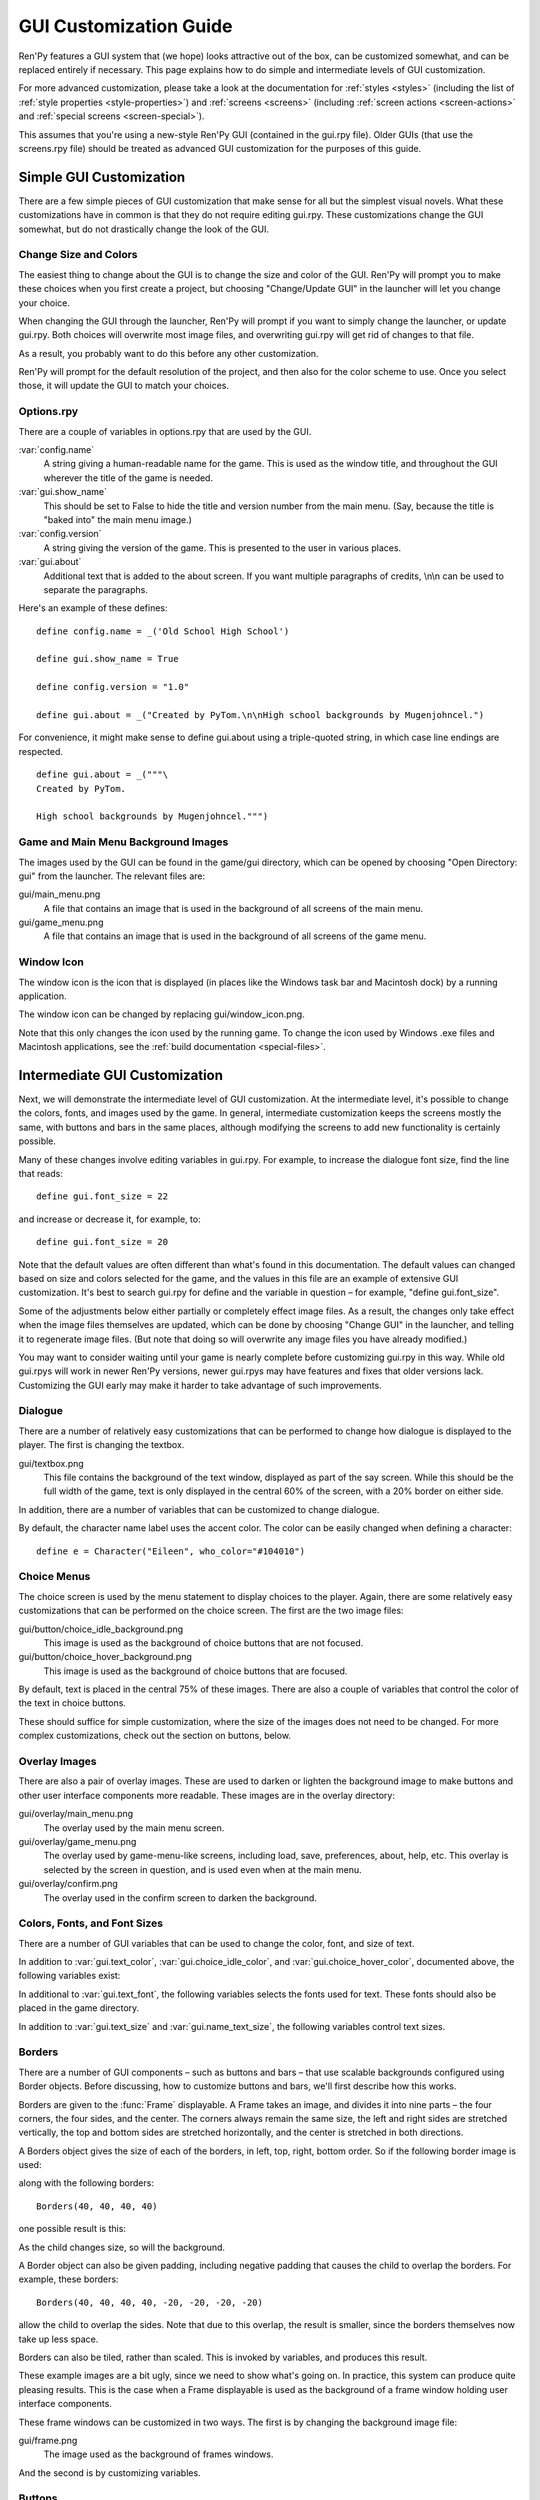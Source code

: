 .. _gui:

=======================
GUI Customization Guide
=======================

.. ifconfig:: not renpy_figures

    .. note::

        This version of the documentation has the images omitted to
        save space. To view the full version, please visit
        https://www.renpy.org/doc/html/gui.html

Ren'Py features a GUI system that (we hope) looks attractive out of the box,
can be customized somewhat, and can be replaced entirely if necessary. This
page explains how to do simple and intermediate levels of GUI customization.

For more advanced customization, please take a look at the documentation for
:ref:`styles <styles>` (including the list of :ref:`style properties <style-properties>`)
and :ref:`screens <screens>` (including :ref:`screen actions <screen-actions>`
and :ref:`special screens <screen-special>`).

This assumes that you're using a new-style Ren'Py GUI (contained in the gui.rpy
file). Older GUIs (that use the screens.rpy file) should be treated as advanced
GUI customization for the purposes of this guide.


Simple GUI Customization
========================

There are a few simple pieces of GUI customization that make sense for
all but the simplest visual novels. What these customizations have in
common is that they do not require editing gui.rpy. These customizations
change the GUI somewhat, but do not drastically change the look of the
GUI.


Change Size and Colors
----------------------

The easiest thing to change about the GUI is to change the size and
color of the GUI. Ren'Py will prompt you to make these choices when
you first create a project, but choosing "Change/Update GUI" in the
launcher will let you change your choice.

When changing the GUI through the launcher, Ren'Py will prompt if you
want to simply change the launcher, or update gui.rpy. Both choices
will overwrite most image files, and overwriting gui.rpy will get rid
of changes to that file.

As a result, you probably want to do this before any other customization.

Ren'Py will prompt for the default resolution of the project, and then
also for the color scheme to use. Once you select those, it will update
the GUI to match your choices.


Options.rpy
-----------

There are a couple of variables in options.rpy that are used by the
GUI.

:var:`config.name`
    A string giving a human-readable name for the game. This is used as the
    window title, and throughout the GUI wherever the title of the
    game is needed.

:var:`gui.show_name`
    This should be set to False to hide the title and version number from
    the main menu. (Say, because the title is "baked into" the main menu
    image.)

:var:`config.version`
    A string giving the version of the game. This is presented to the
    user in various places.

:var:`gui.about`
    Additional text that is added to the about screen. If you want multiple
    paragraphs of credits, \\n\\n can be used to separate the paragraphs.

Here's an example of these defines::

    define config.name = _('Old School High School')

    define gui.show_name = True

    define config.version = "1.0"

    define gui.about = _("Created by PyTom.\n\nHigh school backgrounds by Mugenjohncel.")

For convenience, it might make sense to define gui.about using a triple-quoted
string, in which case line endings are respected. ::

    define gui.about = _("""\
    Created by PyTom.

    High school backgrounds by Mugenjohncel.""")


Game and Main Menu Background Images
-------------------------------------

The images used by the GUI can be found in the game/gui directory,
which can be opened by choosing "Open Directory: gui" from the
launcher. The relevant files are:

gui/main_menu.png
    A file that contains an image that is used in the background of
    all screens of the main menu.

gui/game_menu.png
    A file that contains an image that is used in the background of
    all screens of the game menu.

.. ifconfig:: renpy_figures

    .. figure:: gui/easy_main_menu.jpg
        :width: 100%

        The main menu, with only gui/main_menu.png replaced.

    .. figure:: gui/easy_game_menu.jpg
        :width: 100%

        The about screen can be part of the game menu (using gui/game_menu.png
        as the background) or the main menu (using gui/main_menu.png as the
        background). Both can be set to the same image.


Window Icon
-----------

The window icon is the icon that is displayed (in places like the Windows
task bar and Macintosh dock) by a running application.

The window icon can be changed by replacing gui/window_icon.png.

Note that this only changes the icon used by the running game. To change
the icon used by Windows .exe files and Macintosh applications, see the
:ref:`build documentation <special-files>`.



Intermediate GUI Customization
==============================

Next, we will demonstrate the intermediate level of GUI customization.
At the intermediate level, it's possible to change the colors, fonts,
and images used by the game. In general, intermediate customization
keeps the screens mostly the same, with buttons and bars in the same
places, although modifying the screens to add new functionality
is certainly possible.

Many of these changes involve editing variables in gui.rpy. For example,
to increase the dialogue font size, find the line that reads::

    define gui.font_size = 22

and increase or decrease it, for example, to::

    define gui.font_size = 20

Note that the default values are often different than what's found in
this documentation. The default values can changed based on size and
colors selected for the game, and the values in this file are an example
of extensive GUI customization. It's best to search gui.rpy for define and
the variable in question – for example, "define gui.font_size".

Some of the adjustments below either partially or completely effect image
files. As a result, the changes only take effect when the image files
themselves are updated, which can be done by choosing "Change GUI" in
the launcher, and telling it to regenerate image files. (But note that
doing so will overwrite any image files you have already modified.)

You may want to consider waiting until your game is nearly complete before
customizing gui.rpy in this way. While old gui.rpys will work in newer
Ren'Py versions, newer gui.rpys may have features and fixes that older
versions lack. Customizing the GUI early may make it harder to take
advantage of such improvements.



Dialogue
--------

There are a number of relatively easy customizations that can be performed
to change how dialogue is displayed to the player. The first is changing
the textbox.

gui/textbox.png
    This file contains the background of the text window, displayed as part
    of the say screen. While this should be the full width of the game, text
    is only displayed in the central 60% of the screen, with a 20% border
    on either side.

In addition, there are a number of variables that can be customized to change
dialogue.

.. var:: gui.text_color = "#402000"

    This sets the color of the dialogue text.

.. var:: gui.text_font = "ArchitectsDaughter.ttf"

    This sets the font that is used for dialogue text, menus, inputs, and
    other in-game text. The font file should exist in the game directory.

.. var:: gui.text_size = 33

    Sets the size of the dialogue text. This may need to be increased or
    decreased to fit the selected font in the space allotted.

.. var:: gui.name_text_size = 45

    Sets the size of character names.

.. var:: gui.textbox_height = 278

    The height of the textbox. This should be the same height as the height
    of gui/textbox.png.

By default, the character name label uses the accent color. The color can
be easily changed when defining a character::

    define e = Character("Eileen", who_color="#104010")

.. ifconfig:: renpy_figures

    .. figure:: oshs/game/gui/textbox.png
        :width: 100%

        An example textbox image.

    .. figure:: gui/easy_say_screen.jpg
        :width: 100%

        Dialogue customized using the textbox image and the variable
        settings given above.

Choice Menus
------------

The choice screen is used by the menu statement to display choices to
the player. Again, there  are some relatively easy customizations that
can be performed on the choice screen. The first are the two image
files:

gui/button/choice_idle_background.png
    This image is used as the background of choice buttons that are not
    focused.

gui/button/choice_hover_background.png
    This image is used as the background of choice buttons that are focused.

By default, text is placed in the central 75% of these images. There are
also a couple of variables that control the color of the text in choice
buttons.

.. var:: gui.choice_button_text_idle_color = '#888888'

    The color used for the text of unfocused choice buttons.

.. var:: gui.choice_text_hover_color = '#0066cc'

    The color used for the text of focused choice buttons.

These should suffice for simple customization, where the size of the images
does not need to be changed. For more complex customizations, check out the
section on buttons, below.

.. ifconfig:: renpy_figures

    .. figure:: oshs/game/gui/button/choice_idle_background.png
        :width: 100%

        An example gui/button/idle_background.png image.

    .. figure:: oshs/game/gui/button/choice_hover_background.png
        :width: 100%

        An example gui/button/choice_hover_background.png image.

    .. figure:: gui/easy_choice_screen.jpg
        :width: 100%

        An example of the choice screen, as customized using the images
        and variable settings given above.

Overlay Images
--------------

There are also a pair of overlay images. These are used to darken or
lighten the background image to make buttons and other user interface
components more readable. These images are in the overlay directory:

gui/overlay/main_menu.png
    The overlay used by the main menu screen.

gui/overlay/game_menu.png
    The overlay used by game-menu-like screens, including load, save,
    preferences, about, help, etc. This overlay is selected by the
    screen in question, and is used even when at the main menu.

gui/overlay/confirm.png
    The overlay used in the confirm screen to darken the background.

.. ifconfig:: renpy_figures

    Here are a pair of example overlay images, and what the game looks like
    with the overlay images added.

    .. figure:: oshs/game/gui/overlay/main_menu.png
        :width: 100%

        An example gui/overlay/main_menu.png image.

    .. figure:: oshs/game/gui/overlay/game_menu.png
        :width: 100%

        An example gui/overlay/game_menu.png image.

    .. figure:: gui/overlay_main_menu.jpg
        :width: 100%

        The main menu after changing the overlays.

    .. figure:: gui/overlay_game_menu.jpg
        :width: 100%

        The game menu after changing the overlays.


Colors, Fonts, and Font Sizes
-----------------------------

There are a number of GUI variables that can be used to change the color, font,
and size of text.

.. raw:: html

   <p>These variables should generally be set to hexadecimal color codes, which are
   are strings of the form "#rrggbb" (or "#rrggbbaa" to specify an alpha component),
   similar to color codes used by web browsers. For example, "#663399" is the code
   for a shade of <a href="http://www.economist.com/blogs/babbage/2014/06/digital-remembrance" style="text-decoration: none; color: rebeccapurple">purple</a>.
   There are many tools online that let you create HTML color codes, such as
   <a href="http://htmlcolorcodes.com/color-picker/">this one</a>.</p>

In addition to :var:`gui.text_color`, :var:`gui.choice_idle_color`, and :var:`gui.choice_hover_color`,
documented above, the following variables exist:

.. var:: gui.accent_color = '#000060'

    The accent color is used in many places in the GUI, including titles
    and labels.

.. var:: gui.idle_color = '#606060'

    The color used for most buttons when not focused or selected.

.. var:: gui.idle_small_color = '#404040'

    The color used for small text (like the date and name of a save slot,
    and quick menu buttons) when not hovered. This color often needs to be a
    bit lighter or darker than idle_color to compensate for the smaller size
    of the font.

.. var:: gui.hover_color = '#3284d6'

    The color used by focused items in the GUI, including the text of
    of buttons and the thumbs (movable areas) of sliders and scrollbars.

.. var:: gui.selected_color = '#555555'

    The color used by the text of selected buttons. (This takes priority
    over the hover and idle colors.)

.. var:: gui.insensitive_color = '#8888887f'

    The color used by the text of buttons that are insensitive to user input.
    (For example, the rollback button when no rollback is possible.)

.. var:: gui.interface_text_color = '#404040'

    The color used by static text in the game interface, such as text on the
    help and about screens.

.. var:: gui.muted_color = '#6080d0'
.. var:: gui.hover_muted_color = '#8080f0'

    Muted colors, used for the sections of bars, scrollbars, and sliders that
    do not represent the value or visible area. (These are only used when
    generating images, and will not take effect until images are regenerated
    in the launcher.)

In additional to :var:`gui.text_font`, the following variables selects the
fonts used for text. These fonts should also be placed in the game directory.

.. var:: gui.interface_text_font = "ArchitectsDaughter.ttf"

    The font used for text for user interface elements, like the main and
    game menus, buttons, and so on.

.. var:: gui.glyph_font = "DejaVuSans.ttf"

    A font used for certain glyphs, such as the arrow glyphs used by the skip
    indicator. DejaVuSans is a reasonable default for these glyphs, and is
    automatically included with every Ren'Py game.

In addition to :var:`gui.text_size` and :var:`gui.name_text_size`, the following
variables control text sizes.

.. var:: gui.interface_text_size = 36

    The size of static text in the game's user interface, and the default size
    of button text in the game's interface.

.. var:: gui.label_text_size = 45

    The size of section labels in the game's user interface.

.. var:: gui.notify_text_size = 24

    The size of notification text.

.. var:: gui.title_text_size = 75

    The size of the game's title.

.. ifconfig:: renpy_figures

    .. figure:: gui/text.jpg
        :width: 100%

        The game menu after customizing text colors, fonts, and sizes.

Borders
-------

There are a number of GUI components – such as buttons and bars – that use
scalable backgrounds configured using Border objects. Before discussing,
how to customize buttons and bars, we'll first describe how this works.

Borders are given to the :func:`Frame` displayable.
A Frame takes an image, and divides it into nine parts – the four corners,
the four sides, and the center. The corners always remain the same size,
the left and right sides are stretched vertically, the top and bottom sides
are stretched horizontally, and the center is stretched in both directions.

A Borders object gives the size of each of the borders, in left, top, right,
bottom order. So if the following border image is used:

.. image:: oshs/game/images/borders.png

along with the following borders::

    Borders(40, 40, 40, 40)

one possible result is this:

.. image:: gui/borders1.png

As the child changes size, so will the background.

A Border object can also be given padding, including negative padding that
causes the child to overlap the borders. For example, these borders::

    Borders(40, 40, 40, 40, -20, -20, -20, -20)

allow the child to overlap the sides. Note that due to this overlap, the
result is smaller, since the borders themselves now take up less space.

.. image:: gui/borders2.png

Borders can also be tiled, rather than scaled. This is invoked by variables,
and produces this result.

.. image:: gui/borders3.png

These example images are a bit ugly, since we need to show what's going on.
In practice, this system can produce quite pleasing results. This is the case when
a Frame displayable is used as the background of a frame window holding
user interface components.

These frame windows can be customized in two ways. The first is by changing the
background image file:

gui/frame.png
    The image used as the background of frames windows.

And the second is by customizing variables.

.. var:: gui.frame_borders = Borders(15, 15, 15, 15)

    The borders applied to frame windows.

.. var:: gui.confirm_frame_borders = Borders(60, 60, 60, 60)

    The borders applied to the fame used in the confirm screen.

.. var:: gui.frame_tile = True

    If true, the sides and center of the confirm screen are tiled. If false,
    they are scaled.

.. ifconfig:: renpy_figures

    .. figure:: oshs/game/gui/frame.png
        :width: 100%

        An example gui/frame.png image.

    .. figure:: gui/frame_confirm.jpg
        :width: 100%

        The confirm screen after applying the customizations given
        above.

Buttons
-------

The Ren'Py user interface includes a large number of buttons, buttons
that come in different sizes and that are used for different purposes.
The various kinds of buttons are:

button
    A basic button. Used for navigation within the user interface.

choice_button
    A button used for choices in the in-game menu.

quick_button
    A button, displayed in-game, that is intended to allow quick access
    to the game menu.

navigation_button
    A button used in main and game menu for navigation between screens,
    and to start the game.

page_button
    A button used to switch between pages on the load and save screens.

slot_button
    Buttons that represent file slots, and contain a thumbnail, the save
    time, and an optional save name. These are described in more detail
    below.

radio_button
    A button used for multiple-choice preferences on the preferences
    screen.

check_button
    A button used for toggleable preferences on the preferences screen.

test_button
    A button used to test audio playback on the preferences screen. This
    should be the same height as a horizontal slider.

help_button
    A button used to select what kind of help the player wants.

confirm_button
    A button used on the confirm screen to select yes or no.

nvl_button
    A button used for an NVL-mode menu choice.

The following image files are used to customize button backgrounds,
if they exist.

gui/button/idle_background.png
    The background image used by buttons that are not focused.

gui/button/hover_background.png
    The background image used by buttons that are focused.

gui/button/selected_idle_background.png
    The background image used by buttons that are selected but not
    focused. This is optional, and is used in preference to
    idle_background.png if it exists.

gui/button/selected_hover_background.png
    The background image used by buttons that are selected but not
    focused. This is optional, and is used in preference to
    hover_background.png if it exists.

More specific backgrounds can be given for each kind of button, by
prefixing it with the kind. For example, gui/button/check_idle_background.png
is used as the background of check buttons that are not focused.

Four image files are used as foreground decorations on radio and check
buttons, to indicate if the option is chosen or not.

gui/button/check_foreground.png, gui/button/radio_foreground.png
    These images are used when a check or radio button is not selected.

gui/button/check_selected_foreground.png, gui/button/radio_selected_foreground.png
    These images are used when a check or radio button is selected.


The following variables set various properties of buttons:

.. var:: gui.button_width = None
.. var:: gui.button_height = 64

    The width and height of a button, in pixels. If None, the size is
    automatically determined based on the size of the text inside a button,
    and the borders given below.

.. var:: gui.button_borders = Borders(10, 10, 10, 10)

    The borders surrounding a button, in left, top, right, bottom order.

.. var:: gui.button_tile = True

    If true, the sides and center of the button background are tiled to
    increase or  decrease their size. If false, the sides and center are
    scaled.

.. var:: gui.button_text_font = gui.interface_font
.. var:: gui.button_text_size = gui.interface_text_size

    The font and size of the button text.

.. var:: gui.button_text_idle_color = gui.idle_color
.. var:: gui.button_text_hover_color = gui.hover_color
.. var:: gui.button_text_selected_color = gui.accent_color
.. var:: gui.button_text_insensitive_color = gui.insensitive_color

    The color of the button text in various states.

.. var:: gui.button_text_xalign = 0.0

    The horizontal alignment of the button text. 0.0 is left-aligned,
    0.5 is centered, and 1.0 is right-aligned.

.. var:: gui.button_image_extension = ".png"

    The extension for button images. This could be changed to .webp
    to use WEBP button images instead of png ones.

These variables can be prefixed with the button kind to configure a
property for a particular kind of button. For example,
:var:`gui.choice_button_text_idle_color` configures the color of
an idle choice button.

For example, we customize these variables in our sample game.

.. var:: gui.navigation_button_width = 290

    Increases the width of navigation buttons.

.. var:: gui.radio_button_borders = Borders(40, 10, 10, 10)
.. var:: gui.check_button_borders = Borders(40, 10, 10, 10)

    Increases the width of radio and check button borders, leaving extra
    space on the left for the check mark.


.. ifconfig:: renpy_figures

    Here's an example of how the play screen can be customized.

    .. figure:: oshs/game/gui/button/idle_background.png

        An example gui/button/idle_background.png image.

    .. figure:: oshs/game/gui/button/hover_background.png

        An example gui/button/hover_background.png image.

    .. figure:: oshs/game/gui/button/check_foreground.png

        An image that can be used as gui/button/check_foreground.png and
        gui/button/radio_foreground.png.

    .. figure:: oshs/game/gui/button/check_selected_foreground.png

        An image that can be used as gui/button/check_selected_foreground.png and
        gui/button/radio_selected_foreground.png.

    .. figure:: gui/button_preferences.jpg
        :width: 100%

        The preferences screen with the customizations described in this
        section applied.

Save Slot Buttons
------------------

The load and save screens use slot buttons, which are buttons that present
a thumbnail and information about when the file was saved. The following
variables are quite useful when it comes to customizing the size of
the save slots.

.. var:: gui.slot_button_width = 414
.. var:: gui.slot_button_height = 309

    The width and height of the save slot button.

.. var:: gui.slot_button_borders = Borders(15, 15, 15, 15)

    The borders applied to each save slot.

.. var:: config.thumbnail_width = 384
.. var:: config.thumbnail_height = 216

    The width and height of the save thumbnails. Note that these live in
    the config namespace, not the gui namespace. These do not take effect
    until the file is saved and loaded.

.. var:: gui.file_slot_cols = 3
.. var:: gui.file_slot_rows = 2

    The number of columns and rows in the grid of save slots.

There are the background images used for save slots.

gui/button/slot_idle_background.png
    The image used for the background of save slots that are not focused.

gui/button/slot_hover_background.png
    The image used for the background of save slots that are focused.

.. ifconfig:: renpy_figures

    Putting those to use, we get:

    .. figure:: oshs/game/gui/button/slot_idle_background.png

        An example gui/button/slot_idle_background.png image.

    .. figure:: oshs/game/gui/button/slot_hover_background.png

        An example gui/button/slot/slot_hover_background.png image.

    .. figure:: gui/slot_save.jpg

        The save screen after applying the customizations given in this
        section.

Sliders
-------

Sliders are a type of bar that is used in the preferences screen to
allow the player to adjust preference with a large number of values.
By default, the GUI only uses horizontal sliders, but a game
may also use vertical sliders.

Sliders are customized with the following images:

gui/slider/horizontal_idle_bar.png, gui/slider/horizontal_hover_bar.png, gui/slider/vertical_idle_bar.png, gui/slider/vertical_hover_bar.png
    Images used for vertical and idle bar backgrounds in idle and
    hover states.

gui/slider/horizontal_idle_thumb.png, gui/slider/horizontal_hover_thumb.png, gui/slider/vertical_idle_thumb.png, gui/slider/vertical_hover_thumb.png
    Images used for the thumb – the movable part of the bar.

The following variables are also used:

.. var:: gui.slider_size = 64

    The height of horizontal sliders, and width of vertical sliders.

.. var:: gui.slider_tile = True

    If true, the frame containing the bar of a slider is tiled. If False,
    if it scaled.

.. var:: gui.slider_borders = Borders(6, 6, 6, 6)
.. var:: gui.vslider_borders = Borders(6, 6, 6, 6)

    The borders that are used with the Frame containing the bar image.

.. ifconfig:: renpy_figures

    Here's an example of how we customize the horizontal slider.

    .. figure:: oshs/game/gui/slider/horizontal_idle_bar.png

        An example gui/slider/horizontal_idle_bar.png image.

    .. figure:: oshs/game/gui/slider/horizontal_hover_bar.png

        An example gui/slider/horizontal_hover_bar.png image.

    .. figure:: oshs/game/gui/slider/horizontal_idle_thumb.png

        An example gui/slider/horizontal_idle_thumb.png image.

    .. figure:: oshs/game/gui/slider/horizontal_hover_thumb.png

        An example gui/slider/horizontal_hover_thumb.png image.

    .. figure:: gui/slider_preferences.jpg
        :width: 100%

        The preferences screen after applying the customizations given in this
        section.



Scrollbars
----------

Scrollbars are bars that are used to scroll viewports. In the GUI,
the most obvious place a scrollbar is used is the history screen,
but vertical scrollbars can be used on other screens as well.

Sliders are customized with the following images:

gui/scrollbar/horizontal_idle_bar.png, gui/scrollbar/horizontal_hover_bar.png, gui/scrollbar/vertical_idle_bar.png, gui/scrollbar/vertical_hover_bar.png
    Images used for vertical and idle bar backgrounds in idle and
    hover states.

gui/scrollbar/horizontal_idle_thumb.png, gui/scrollbar/horizontal_hover_thumb.png, gui/scrollbar/vertical_idle_thumb.png, gui/scrollbar/vertical_hover_thumb.png
    Images used for the thumb – the movable part of the bar.

The following variables are also used:

.. var:: gui.scrollbar_size = 24

    The height of horizontal scrollbars, and width of vertical scrollbars.

.. var:: gui.scrollbar_tile = True

    If true, the frame containing the bar of a scrollbar is tiled. If False,
    if it scaled.

.. var:: gui.scrollbar_borders = Borders(10, 6, 10, 6)
.. var:: gui.vscrollbar_borders = Borders(6, 10, 6, 10)

    The borders that are used with the Frame containing the bar image.

.. var:: gui.unscrollable = "hide"

    This controls what to do if the bar is unscrollable. "hide" hides
    the bar, while None keeps it shown.

.. ifconfig:: renpy_figures

    Here's an example of how we customize the vertical scrollbar.

    .. figure:: oshs/game/gui/scrollbar/vertical_idle_bar.png
        :height: 150

        An example gui/scrollbar/vertical_idle_bar.png image.

    .. figure:: oshs/game/gui/scrollbar/vertical_hover_bar.png
        :height: 150

        An example gui/scrollbar/vertical_hover_bar.png image.

    .. figure:: oshs/game/gui/scrollbar/vertical_idle_thumb.png
        :height: 150

        An example gui/scrollbar/vertical_idle_thumb.png image.

    .. figure:: oshs/game/gui/scrollbar/vertical_hover_thumb.png
        :height: 150

        An example gui/scrollbar/vertical_hover_thumb.png image.

    .. figure:: gui/scrollbar_history.jpg
        :width: 100%

        The history screen after applying the customizations given in this
        section.

Bars
----

Plain old bars are used to display a number to the player. They're not
used in the GUI, but can be used in creator-defined screens.

A bar can customized by editing the following images:

gui/bar/left.png, gui/bar/bottom.png
    Images that are used for the filled section of horizontal and vertical bars.

gui/bar/right.pbg, gui/bar/top.png
    Images that are used for the filled section of horizontal and vertical bars.

There are also the usual variables that control bars:

.. var:: gui.bar_size = 64

    The height of horizontal bars, and width of vertical bars.

.. var:: gui.bar_tile = False

    If true, the bar images are tiled. If false, the images are linearly
    scaled.

.. var:: gui.bar_borders = Borders(10, 10, 10, 10)
.. var:: gui.vbar_borders = Borders(10, 10, 10, 10)

    The borders that are used with the Frames containing the bar images.


.. ifconfig:: renpy_figures

    Here's an example of how we customize horizontal bars.

    .. figure:: oshs/game/gui/bar/left.png
        :width: 100%

        An example gui/bar/left.png image.

    .. figure:: oshs/game/gui/bar/right.png
        :width: 100%

        An example gui/bar/right.png image.

    .. figure:: gui/bar.jpg
        :width: 100%

        A screen we defined to give an example of a bar.


Skip and Notify
---------------

The skip and notify screens both display frames with messages in them. Both
use custom frame background images:


gui/skip.png
    The background of the skip indicator.

gui/notify.png
    The background of the notify screen.

The variables that control these are:

.. var:: gui.skip_frame_borders = Borders(24, 8, 75, 8)

    The borders of the frame that is used by the skip screen.

.. var:: gui.notify_frame_borders = Borders(24, 8, 60, 8)

    The borders of the frame that is used by the notify screen.

.. var:: gui.skip_ypos = 15

    The vertical position of the skip indicator, in pixels from the top of the
    window.

.. var:: gui.notify_ypos = 68

    The vertical position of the notify message, in pixels from the top of the
    window.

.. ifconfig:: renpy_figures

    Here is an example of customizing the skip and notify screens.

    .. figure:: oshs/game/gui/skip.png
        :width: 100%

        An example gui/skip.png image.

    .. figure:: oshs/game/gui/notify.png
        :width: 100%

        An example gui/notify.png image.

    .. figure:: gui/skip_notify.jpg

        These skip and notify screens in action.

Dialogue, Continued
-------------------

In addition to the simple customizations given above, there are a number
of ways to control how dialogue is presented to the player.

Textbox
^^^^^^^

The textbox (or window) is the window the dialogue is displayed in. In addition
to changing gui/textbox.png, the following variables control how the textbox
is displayed.

.. var: gui.textbox_height = 278

    The height of the textbox window, which should also be the height of gui/
    textbox.png.

.. var: gui.textbox_yalign = 1.0

    The placement of the textbox vertically on the screen. 0.0 is the top,
    0.5 is center, and 1.0 is the bottom.

Name and Namebox
^^^^^^^^^^^^^^^^

The character's name is placed inside a frame that uses gui/namebox.png as
its background. In addition, there are a number of variables that control
the presentation of the name. The namebox is only show if the speaking character
has a name (an empty name, like " ", counts).

.. var:: gui.name_xpos = 360
.. var:: gui.name_ypos = 0

    The horizontal and vertical positions of the name and namebox. These
    are usually a number of pixels from the left or top side of the textbox.
    Setting a variable to 0.5 centers the name in the textbox (see below).
    These numbers can also be negative – for example, setting gui.name_ypos
    to -22 causes it to be places 22 pixels above the top of the textbox.

.. var:: gui.name_xalign = 0.0

    The horizontal alignment of the character's name. This can be 0.0 for left-
    aligned, 0.5 for centered, and 1.0 for right-aligned. (It's almost always
    0.0 or 0.5.) This is used for both the position of the namebox relative
    to gui.name_xpos, and to select the side of of the namebox that is aligned
    with xpos.

.. var:: gui.namebox_width = None
.. var:: gui.namebox_height = None
.. var:: gui.namebox_borders = Borders(5, 5, 5, 5)
.. var:: gui.namebox_tile = False

    These variables control the display of the frame containing the namebox.

Dialogue
^^^^^^^^

.. var:: gui.dialogue_xpos = 402
.. var:: gui.dialogue_ypos = 75

    The horizontal and vertical positions of the actual dialogue. These
    are usually a number of pixels from the left or top side of the textbox.
    Setting a variable to 0.5 centers the dialogue in the textbox (see below).

.. var:: gui.dialogue_width = 1116

    This variable gives the maximum width of a line of dialogue, in pixels.
    When dialogue reaches this width, it will be wrapped by Ren'Py.

.. var:: gui.dialogue_text_xalign = 0.0

    The horizontal alignment of dialogue text. 0.0 is left aligned, 0.5 is
    centered, and 1.0 is right-aligned.

Examples
^^^^^^^^

To center the character's name, use::

    define gui.name_xpos = 0.5
    define gui.name_xalign = 0.5

To center dialogue text, use::

    define gui.dialogue_xpos = 0.5
    define gui.dialogue_text_xalign = 1.0

Our example game uses these statements to customize the centered namebox::

    define gui.namebox_width = 300
    define gui.name_ypos = -22
    define gui.namebox_borders = Borders(15, 7, 15, 7)
    define gui.namebox_tile = True

.. ifconfig:: renpy_figures

    .. figure:: oshs/game/gui/namebox.png

        An example gui/namebox.png image.

    .. figure:: gui/intermediate_dialogue.jpg
        :width: 100%

        The example game, customized with the settings above.


History
-------

There are a few variables that control the way the history screen
is displayed.

.. var:: config.history_length = 250

    The number of blocks of dialogue Ren'Py will keep at history.

.. var:: gui.history_height = 210

    The height of a history entry, in pixels. This can be None to allow
    the height of a history entry to vary at the cost of performance – 
    config.history_length may need to be lowered significantly when this
    is None.

.. var:: gui.history_name_xpos = 0.5
.. var:: gui.history_text_xpos = 0.5

    The horizontal positions of the name label and dialogue text. These
    can be a number of pixels from the left side of the history entry,
    or 0.5 to center.

.. var:: gui.history_name_ypos = 0
.. var:: gui.history_text_ypos = 60

    The vertical positions of the name label and dialogue text, relative
    to the top of a history entry, in pixels.


.. var:: gui.history_name_width = 225
.. var:: gui.history_text_width = 1110

    The width of the name label and dialogue text, in pixels.

.. var:: gui.history_name_xalign = 0.5
.. var:: gui.history_text_xalign = 0.5

    This controls the alignment of text and the side of the text that is
    aligned with xpos. 0.0 is left-aligned, 0.5 is center-aligned, 1.0 is
    right-aligned.

.. ifconfig:: renpy_figures

    .. figure:: gui/history.png
        :width: 100%

        The history screen customized with the settings given above.


NVL
---

The nvl screen displays NVL-mode dialogue. There are a number of ways it
can be customized. The first is to customize the NVL-mode background image:

gui/nvl.png
    The background image used in NVL-mode. This should be the same size as
    the game window.

There are also a number of variables that are used to customize the way
NVL-mode text is displayed.


.. var:: gui.nvl_borders = Borders(0, 15, 0, 30)

    The borders around the background of the NVL-mode. Since the
    background is not a frame, this is only used to pad out the NVL-mode
    to prevent it from pressing up against the sides of the screen.

.. var:: gui.nvl_height = 173

    The height of a single NVL-mode entry. Setting this to a fixed height
    makes it possible to have NVL-mode without paging, showing a fixed number
    of entries at once. Setting this to None allows entries to be of a
    variable size.

.. var:: gui.nvl_spacing = 15

    The spacing between entries when gui.nvl_height is None, and the spacing
    between NVL-mode menu buttons.

.. var:: gui.nvl_name_xpos = 0.5
.. var:: gui.nvl_text_xpos = 0.5
.. var:: gui.nvl_thought_xpos = 0.5

    The positioning of character names, dialogue text, and thought/narration
    text, relative to the left side of the entry. This can be a number of
    pixels, or 0.5 to represent the center of the entry.

.. var:: gui.nvl_name_xalign = 0.5
.. var:: gui.nvl_text_xalign = 0.5
.. var:: gui.nvl_thought_xalign = 0.5

    The alignment of the text. This controls both the alignment of the text,
    and the side of the text that is placed at xpos. This can be 0.0 for left,
    0.5 for center, and 1.0 for right.

.. var:: gui.nvl_name_ypos = 0
.. var:: gui.nvl_text_ypos = 60
.. var:: gui.nvl_thought_ypos = 0

    The position of character names, dialogue text, and thought/narration text,
    relative to the top of the entry. This should be a number of pixels from
    the top.

.. var:: gui.nvl_name_width = 740
.. var:: gui.nvl_text_width = 740
.. var:: gui.nvl_thought_width = 740

    The width of each kind of text, in pixels.

.. var:: gui.nvl_button_xpos = 0.5
.. var:: gui.nvl_button_xalign = 0.5

    The position and alignment of NVL-mode menu buttons.

Ren'Py does not use NVL-mode by default. It must be invoked using NVL-mode
characters, and by defining a few variables in script.rpy. ::

    define e = Character("Eileen", kind=nvl)
    define narrator = nvl_narrator
    define menu = nvl_menu


.. ifconfig:: renpy_figures

    Here's an example of the NVL screen as customized with the settings above.

    .. figure:: oshs/game/gui/nvl.png

        An example gui/nvl.png image.

    .. figure:: gui/nvl.jpg
        :width: 100%

        The example game, customized with the settings above.

Text
----

Most text can be customized using GUI variables. The variables used
are of the form:

.. var:: gui.kind_text_font

    If present, the font used for the text.

.. var:: gui.kind_text_size

    If present, the size of the text.

.. var:: gui.kind_text_color

    If present, the color of the text.

Other :ref:`text style properties <text-style-properties>` cam also be
set in the same way. For example, gui.kind_text_outlines sets the
:propref:`outlines` property.


The kind prefix can be omitted, in which case it customizes the default look
of text. Otherwise, it may be one of the button kinds above, or one of:

interface
    For default text in the out-of-game interface.

input
    For text in a text input widget.

input_prompt
    For the prompt portion of a text input.

label
    For decorative labels.

prompt
    For confirmation prompts asking the player a question.

name
    For character names.

dialogue
    For dialogue.

notify
    For notification text.



For example::

    define gui.dialogue_text_outlines = [ (0, "#00000080", 2, 2) ]

puts a drop shadow to the right of and below dialogue text.


Translation and GUI Variables
-----------------------------

The gui namespace is special, in that it is saved after the init phase,
but before any ``translate python`` blocks are run. This makes it possible to
change any GUI variable in a ``translate python`` block to accommodate a second
language. For example, the following code changes the default text font
and size. ::

    translate japanese python:
        gui.text_font = "MTLc3m.ttf"
        gui.text_size = 24

There is one issue that translators need to be aware of, and that is that
in some places in gui.rpy, one variable is assigned the value of another.
For example, the default gui.rpy has::

    define gui.interface_text_font = "DejaVuSans.ttf"

and later on::

    define gui.button_text_font = gui.interface_text_font

Since both of these statements run before any ``translate`` block runs, both
variables need to be changed. ::

    translate japanese python::

        define gui.interface_text_font = "MTLc3m.ttf"
        define gui.button_text_font = "MTLc3m.ttf"

If the second statement was missing, DejaVuSans would still be used.


Advanced Customization
======================

More advanced customization is possible by customizing screens.rpy,
up to and including deleting the entire contents of the file and replacing
it with something of your own. Here are a few places to get started.

Styles
------

:ref:`Styles <styles>` and :ref:`style properties <style-properties>` control how displayables
are displayed. To find out what style a displayable is using, put the mouse
over it and type Shift+I. This invokes the style inspector, which shows
style names. Once the style name is known, a style statement can be used
to customize it.

For example, say we've lost our minds writing GUI documentation, and want to
add a bright red outline to the dialogue text. We can hover the text and press
Shift+I to find out the style used is named say_dialogue. We can then
add (to the end of screens.rpy, or somewhere in options.rpy) the style statement::

    style say_dialogue:
        outlines [ (1, "#f00", 0, 0 ) ]

A huge number of customizations are possible using style statements.


Screens - Navigation
--------------------

The next level of customization is to modify the screens. The most
important documentation about screens is located in the :ref:`screens`
and  :ref:`screen-actions` sections.


One of the most important screens is the navigation screen, which serves
both as the main menu, and to provide navigation for the game menu. This
screen can be edited to add more buttons to one or both of those. For
example, by changing the navigation screen to::

    screen navigation():

        vbox:
            style_prefix "navigation"

            xpos gui.navigation_xpos
            yalign 0.5

            spacing gui.navigation_spacing

            if main_menu:

                textbutton _("Start") action Start()

                textbutton _("Prologue") action Start("prologue")

            else:

                textbutton _("Codex") action ShowMenu("codex")

                textbutton _("History") action ShowMenu("history")

                textbutton _("Save") action ShowMenu("save")

            textbutton _("Load") action ShowMenu("load")

            textbutton _("Preferences") action ShowMenu("preferences")

            if _in_replay:

                textbutton _("End Replay") action EndReplay(confirm=True)

            elif not main_menu:

                textbutton _("Main Menu") action MainMenu()

            textbutton _("About") action ShowMenu("about")

            textbutton _("Extras") action ShowMenu("extras")

            if renpy.variant("pc"):

                textbutton _("Help") action ShowMenu("help")

                textbutton _("Quit") action Quit(confirm=not main_menu)

We add access to a prologue screen from the main menu, a codex screen from
the game menu, and an extras screen from both menus.

Screens - Game Menu
-------------------

Custom game menu screens can also be created. These screens can use the
game_menu screen to provide a title and scrollable viewport. An minimal
custom game menu screen is::

    screen codex():

        tag menu

        use game_menu(_("Codex"), scroll="viewport"):

            style_prefix "codex"

            has vbox:
                spacing 20

            text _("{b}Mechanical Engineering:{/b} Where we learn to build things like missiles and bombs.")

            text _("{b}Civil Engineering:{/b} Where we learn to build targets.")

Clearly, a functional codex would need to be more elaborate than this.

Note
the "tag menu" line. This line is important, as it hides other menu screens
when the codex is shown. Without it, it would be hard to switch to and
from the other menu screens.

Screens - Click to Continue
---------------------------

A screen we expect to be commonly added is the click to continue screen. This
is a screen that is shown when text finishes displaying. Here's a simple
example::

    screen ctc():

        frame:
            at ctc_appear
            xalign .99
            yalign .99

            text _("(click to continue)"):
                size 18

    transform ctc_appear:
        alpha 0.0
        pause 5.0
        linear 0.5 alpha 1.0

This particular ctc screen uses a transform to show the frame after 5 seconds.
It's a good idea to delay CTC animations for several seconds, to give Ren'Py
time to predict and load images.


Total GUI Replacement
---------------------

Advanced creators can replace some or all of screens.rpy in its entirely.
When doing so, some or all of the contents of gui.rpy may become redundant.
It's probably a good idea to call :func:`gui.init` to reset styles – but after
that, a creator can do whatever they want. It usually makes sense to include
some or all of the :ref:`special screens <screen-special>`, to make sure
players can have access to all the functionality Ren'Py provides.


See Also
========

For more information about the GUI, see the :ref:`Advanced GUI <gui-advanced>`
section.


.. _gui-changes:

Incompatible GUI Changes
========================

As the GUI is changed, occasionally some of the variables change name. These
changes only take effect when the GUI is regenerated – until then, the game
will continue to use the old variable names in the new Ren'Py.

6.99.12.3
---------

* gui.default_font -> gui.text_font
* gui.name_font -> gui.name_text_font
* gui.interface_font -> gui.interface_text_font
* gui.text_xpos -> gui.dialogue_xpos
* gui.text_ypos -> gui.dialogue_ypos
* gui.text_width -> gui.dialogue_width
* gui.text_xalign -> gui.dialogue_text_xalign
